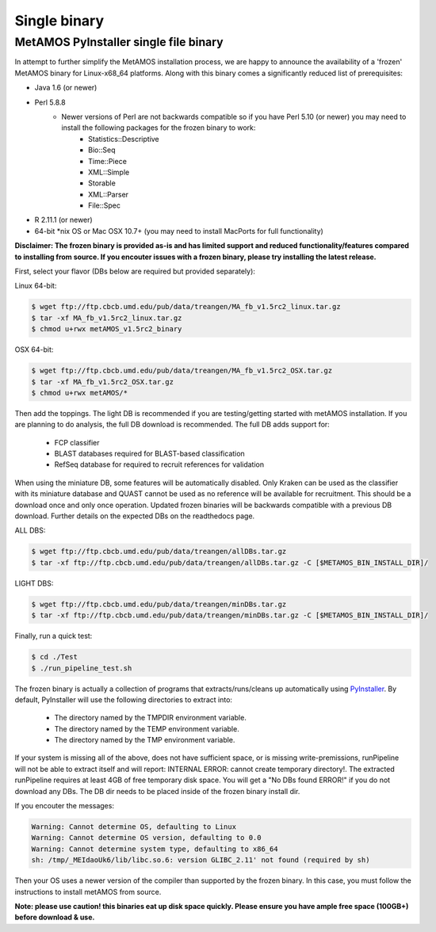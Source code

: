 ############
Single binary
############

MetAMOS PyInstaller single file binary 
======================

In attempt to further simplify the MetAMOS installation process, we are happy to announce the availability of a 'frozen' MetAMOS binary for Linux-x68_64 platforms. Along with this binary comes a significantly reduced list of prerequisites:

- Java 1.6 (or newer)
- Perl 5.8.8
	- Newer versions of Perl are not backwards compatible so if you have Perl 5.10 (or newer) you may need to install the following packages for the frozen binary to work:
		- Statistics::Descriptive
		- Bio::Seq
		- Time::Piece
		- XML::Simple
		- Storable
		- XML::Parser
		- File\:\:Spec

- R 2.11.1 (or newer)
- 64-bit \*nix OS or Mac OSX 10.7+ (you may need to install MacPorts for full functionality)

**Disclaimer: The frozen binary is provided as-is and has limited support and reduced functionality/features compared to installing from source. If you encouter issues with a frozen binary, please try installing the latest release.**

First, select your flavor (DBs below are required but provided separately):

Linux 64-bit: 

.. code-block:: bash
    
    $ wget ftp://ftp.cbcb.umd.edu/pub/data/treangen/MA_fb_v1.5rc2_linux.tar.gz
    $ tar -xf MA_fb_v1.5rc2_linux.tar.gz
    $ chmod u+rwx metAMOS_v1.5rc2_binary

OSX 64-bit: 

.. code-block:: bash

    $ wget ftp://ftp.cbcb.umd.edu/pub/data/treangen/MA_fb_v1.5rc2_OSX.tar.gz
    $ tar -xf MA_fb_v1.5rc2_OSX.tar.gz
    $ chmod u+rwx metAMOS/*


Then add the toppings. The light DB is recommended if you are testing/getting started with metAMOS installation. If you are planning to do analysis, the full DB download is recommended. The full DB adds support for:

	* FCP classifier
	* BLAST databases required for BLAST-based classification
	* RefSeq database for required to recruit references for validation

When using the miniature DB, some features will be automatically disabled. Only Kraken can be used as the classifier with its miniature database and QUAST cannot be used as no reference will be available for recruitment. This should be a download once and only once operation. Updated frozen binaries will be backwards compatible with a previous DB download. Further details on the expected DBs on the readthedocs page.

ALL DBS: 

.. code-block:: bash

    $ wget ftp://ftp.cbcb.umd.edu/pub/data/treangen/allDBs.tar.gz
    $ tar -xf ftp://ftp.cbcb.umd.edu/pub/data/treangen/allDBs.tar.gz -C [$METAMOS_BIN_INSTALL_DIR]/

LIGHT DBS: 

.. code-block:: bash

    $ wget ftp://ftp.cbcb.umd.edu/pub/data/treangen/minDBs.tar.gz
    $ tar -xf ftp://ftp.cbcb.umd.edu/pub/data/treangen/minDBs.tar.gz -C	[$METAMOS_BIN_INSTALL_DIR]/

Finally, run a quick test:

.. code-block:: bash

    $ cd ./Test
    $ ./run_pipeline_test.sh

The frozen binary is actually a collection of programs that extracts/runs/cleans up automatically using `PyInstaller <http://www.pyinstaller.org/>`_. By default, PyInstaller will use the following directories to extract into:

 * The directory named by the TMPDIR environment variable.
 * The directory named by the TEMP environment variable.
 * The directory named by the TMP environment variable.

If your system is missing all of the above, does not have sufficient space, or is missing write-premissions, runPipeline will not be able to extract itself and will report: INTERNAL ERROR: cannot create temporary directory!. The extracted runPipeline requires at least 4GB of free temporary disk space. You will get a "No DBs found ERROR!" if you do not download any DBs. The DB dir needs to be placed inside of the frozen binary install dir. 

If you encouter the messages:

.. code-block:: bash

    Warning: Cannot determine OS, defaulting to Linux
    Warning: Cannot determine OS version, defaulting to 0.0
    Warning: Cannot determine system type, defaulting to x86_64
    sh: /tmp/_MEIdaoUk6/lib/libc.so.6: version GLIBC_2.11' not found (required by sh) 

Then your OS uses a newer version of the compiler than supported by the frozen binary. In this case, you must follow the instructions to install metAMOS from source.

**Note: please use caution! this binaries eat up disk space quickly. Please ensure you have ample free space (100GB+) before download & use.** 

